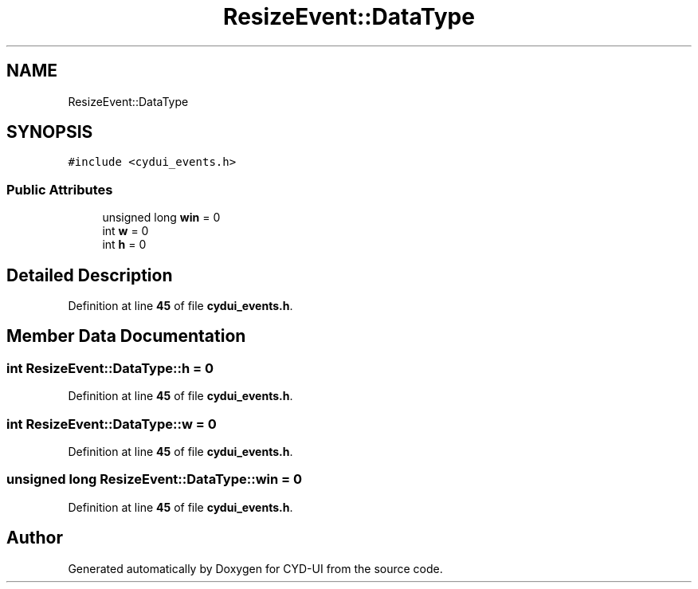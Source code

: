 .TH "ResizeEvent::DataType" 3 "CYD-UI" \" -*- nroff -*-
.ad l
.nh
.SH NAME
ResizeEvent::DataType
.SH SYNOPSIS
.br
.PP
.PP
\fC#include <cydui_events\&.h>\fP
.SS "Public Attributes"

.in +1c
.ti -1c
.RI "unsigned long \fBwin\fP = 0"
.br
.ti -1c
.RI "int \fBw\fP = 0"
.br
.ti -1c
.RI "int \fBh\fP = 0"
.br
.in -1c
.SH "Detailed Description"
.PP 
Definition at line \fB45\fP of file \fBcydui_events\&.h\fP\&.
.SH "Member Data Documentation"
.PP 
.SS "int ResizeEvent::DataType::h = 0"

.PP
Definition at line \fB45\fP of file \fBcydui_events\&.h\fP\&.
.SS "int ResizeEvent::DataType::w = 0"

.PP
Definition at line \fB45\fP of file \fBcydui_events\&.h\fP\&.
.SS "unsigned long ResizeEvent::DataType::win = 0"

.PP
Definition at line \fB45\fP of file \fBcydui_events\&.h\fP\&.

.SH "Author"
.PP 
Generated automatically by Doxygen for CYD-UI from the source code\&.

